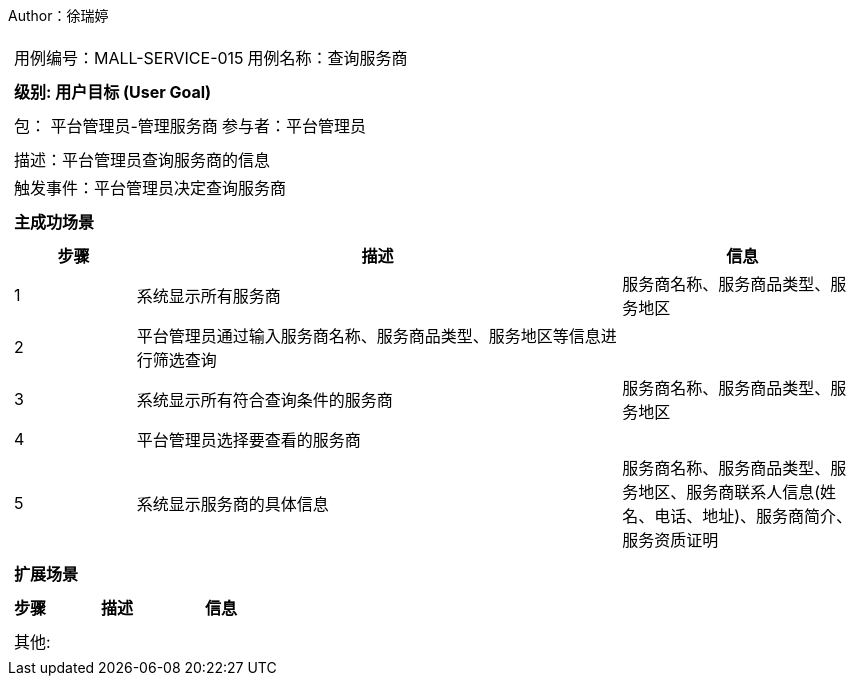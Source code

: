 Author：徐瑞婷
[cols="1a"]
|===

|
[frame="none"]
[cols="1,1"]
!===
! 用例编号：MALL-SERVICE-015
! 用例名称：查询服务商

|
[frame="none"]
[cols="1", options="header"]
!===
! 级别: 用户目标 (User Goal)
!===

|
[frame="none"]
[cols="2"]
!===
! 包： 平台管理员-管理服务商
! 参与者：平台管理员
!===

|
[frame="none"]
[cols="1"]
!===
! 描述：平台管理员查询服务商的信息
! 触发事件：平台管理员决定查询服务商
!===

|
[frame="none"]
[cols="1", options="header"]
!===
! 主成功场景
!===

|
[frame="none"]
[cols="1,4,2", options="header"]
!===
! 步骤 ! 描述 ! 信息

! 1
!系统显示所有服务商
!服务商名称、服务商品类型、服务地区

! 2
!平台管理员通过输入服务商名称、服务商品类型、服务地区等信息进行筛选查询
!

! 3
!系统显示所有符合查询条件的服务商
!服务商名称、服务商品类型、服务地区

! 4
!平台管理员选择要查看的服务商
!

! 5
! 系统显示服务商的具体信息
! 服务商名称、服务商品类型、服务地区、服务商联系人信息(姓名、电话、地址)、服务商简介、服务资质证明
!===

|
[frame="none"]
[cols="1", options="header"]
!===
! 扩展场景
!===

|
[frame="none"]
[cols="1,4,2", options="header"]

!===
! 步骤 ! 描述 ! 信息

!===

|
[frame="none"]
[cols="1"]
!===
! 其他:
!===
|===
